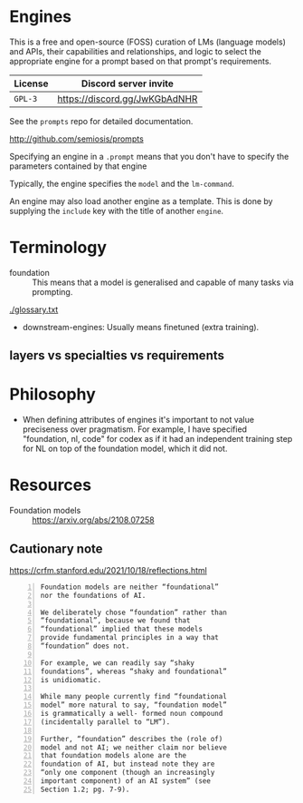 * Engines
This is a free and open-source (FOSS) curation of LMs (language models) and APIs, their
capabilities and relationships, and logic to select the appropriate engine for
a prompt based on that prompt's requirements.

| License | Discord server invite         |
|---------+-------------------------------|
| =GPL-3= | https://discord.gg/JwKGbAdNHR |

See the =prompts= repo for detailed documentation.

http://github.com/semiosis/prompts

Specifying an engine in a =.prompt= means that
you don't have to specify the parameters
contained by that engine

Typically, the engine specifies the =model=
and the =lm-command=.

An engine may also load another engine as a
template. This is done by supplying the
=include= key with the title of another
=engine=.

* Terminology
+ foundation :: This means that a model is generalised and capable of many tasks via prompting.

[[./glossary.txt]]

+ downstream-engines: Usually means finetuned (extra training).

** layers vs specialties vs requirements

* Philosophy
- When defining attributes of engines it's
  important to not value preciseness over
  pragmatism. For example, I have specified
  "foundation, nl, code" for codex as if it had
  an independent training step for NL on top of the
  foundation model, which it did not.

* Resources
+ Foundation models :: https://arxiv.org/abs/2108.07258

** Cautionary note
https://crfm.stanford.edu/2021/10/18/reflections.html

#+BEGIN_SRC text -n :async :results verbatim code
  Foundation models are neither “foundational”
  nor the foundations of AI.
  
  We deliberately chose “foundation” rather than
  “foundational”, because we found that
  “foundational” implied that these models
  provide fundamental principles in a way that
  “foundation” does not.
  
  For example, we can readily say “shaky
  foundations”, whereas “shaky and foundational”
  is unidiomatic.
  
  While many people currently find “foundational
  model” more natural to say, “foundation model”
  is grammatically a well- formed noun compound
  (incidentally parallel to “LM”).
  
  Further, “foundation” describes the (role of)
  model and not AI; we neither claim nor believe
  that foundation models alone are the
  foundation of AI, but instead note they are
  “only one component (though an increasingly
  important component) of an AI system” (see
  Section 1.2; pg. 7-9).
#+END_SRC